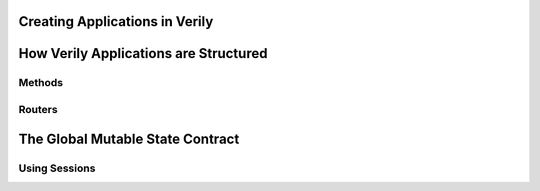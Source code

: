 
Creating Applications in Verily
===============================


How Verily Applications are Structured
======================================


Methods
--------------------------------------


Routers
--------------------------------------


The Global Mutable State Contract
=================================

Using Sessions
--------------
